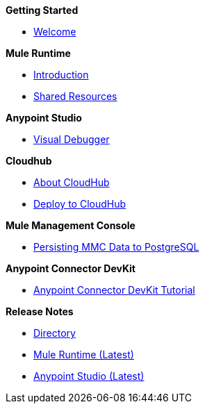.*Getting Started*
* link:{\{root}}/general/to-get-anypoint-platform.html[Welcome]

.*Mule Runtime*
* link:{\{root}}/mule-runtime/3.8/index.html[Introduction]
* link:{\{root}}/mule-runtime/3.8/shared-resources/domain-project-shared-resources.html[Shared Resources]

.*Anypoint Studio*
* link:{\{root}}/anypoint-studio/6/studio-visual-debugger.html[Visual Debugger]

.*Cloudhub*
* link:{\{root}}/anypoint-platform/cloudhub/cloudhub.html[About CloudHub]
* link:{\{root}}/anypoint-platform/cloudhub/deploy-to-cloudhub.html[Deploy to CloudHub]

.*Mule Management Console*
* link:{\{root}}/mule-management-console/3.8/persisting-mmc-data-to-postgresql.html[Persisting MMC Data to PostgreSQL]

.*Anypoint Connector DevKit*
* link:{\{root}}/anypoint-connector-devkit/3.8/devkit-tutorial.html[Anypoint Connector DevKit Tutorial]

.*Release Notes*
* link:{\{root}}/general/release-notes/index.html[Directory]
* link:{\{root}}/general/release-notes/mule-runtime/3.8.4-release-notes.html[Mule Runtime (Latest)]
* link:{\{root}}/general/release-notes/anypoint-studio/6.2-with-3.8.4-runtime-update-site-4-release-notes.html[Anypoint Studio (Latest)]
